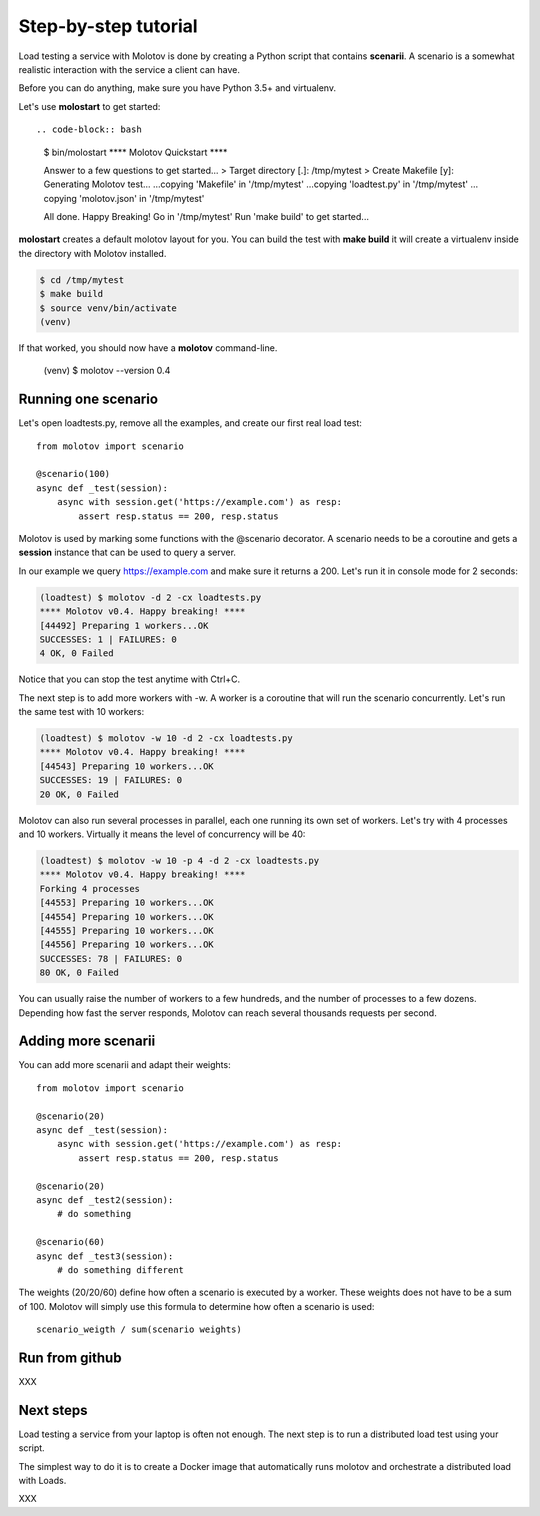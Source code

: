 Step-by-step tutorial
=====================

Load testing a service with Molotov is done by creating a Python
script that contains **scenarii**. A scenario is a somewhat
realistic interaction with the service a client can have.

Before you can do anything, make sure you have Python 3.5+ and
virtualenv.

Let's use **molostart** to get started::

.. code-block:: bash

    $ bin/molostart
    **** Molotov Quickstart ****

    Answer to a few questions to get started...
    > Target directory [.]: /tmp/mytest
    > Create Makefile [y]:
    Generating Molotov test...
    …copying 'Makefile' in '/tmp/mytest'
    …copying 'loadtest.py' in '/tmp/mytest'
    …copying 'molotov.json' in '/tmp/mytest'

    All done. Happy Breaking!
    Go in '/tmp/mytest'
    Run 'make build' to get started...

**molostart** creates a default molotov layout for you.
You can build the test with **make build** it will create
a virtualenv inside the directory with Molotov installed.


.. code-block:: bash

    $ cd /tmp/mytest
    $ make build
    $ source venv/bin/activate
    (venv)

If that worked, you should now have a **molotov** command-line.

    (venv) $ molotov --version
    0.4


Running one scenario
--------------------


Let's open loadtests.py, remove all the examples,
and create our first real load test::

    from molotov import scenario

    @scenario(100)
    async def _test(session):
        async with session.get('https://example.com') as resp:
            assert resp.status == 200, resp.status


Molotov is used by marking some functions with the @scenario decorator.
A scenario needs to be a coroutine and gets a **session** instance that
can be used to query a server.

In our example we query https://example.com and make sure it returns
a 200. Let's run it in console mode for 2 seconds:

.. code-block:: bash

    (loadtest) $ molotov -d 2 -cx loadtests.py
    **** Molotov v0.4. Happy breaking! ****
    [44492] Preparing 1 workers...OK
    SUCCESSES: 1 | FAILURES: 0
    4 OK, 0 Failed

Notice that you can stop the test anytime with Ctrl+C.

The next step is to add more workers with -w. A worker is a coroutine that
will run the scenario concurrently. Let's run the same test with 10 workers:

.. code-block:: bash

    (loadtest) $ molotov -w 10 -d 2 -cx loadtests.py
    **** Molotov v0.4. Happy breaking! ****
    [44543] Preparing 10 workers...OK
    SUCCESSES: 19 | FAILURES: 0
    20 OK, 0 Failed

Molotov can also run several processes in parallel, each one running its
own set of workers. Let's try with 4 processes and 10 workers. Virtually it
means the level of concurrency will be 40:

.. code-block:: bash

    (loadtest) $ molotov -w 10 -p 4 -d 2 -cx loadtests.py
    **** Molotov v0.4. Happy breaking! ****
    Forking 4 processes
    [44553] Preparing 10 workers...OK
    [44554] Preparing 10 workers...OK
    [44555] Preparing 10 workers...OK
    [44556] Preparing 10 workers...OK
    SUCCESSES: 78 | FAILURES: 0
    80 OK, 0 Failed

You can usually raise the number of workers to a few hundreds, and the
number of processes to a few dozens. Depending how fast the server
responds, Molotov can reach several thousands requests per second.


Adding more scenarii
--------------------


You can add more scenarii and adapt their weights::

    from molotov import scenario

    @scenario(20)
    async def _test(session):
        async with session.get('https://example.com') as resp:
            assert resp.status == 200, resp.status

    @scenario(20)
    async def _test2(session):
        # do something

    @scenario(60)
    async def _test3(session):
        # do something different


The weights (20/20/60) define how often a scenario is executed by a worker.
These weights does not have to be a sum of 100. Molotov will simply use
this formula to determine how often a scenario is used::

    scenario_weigth / sum(scenario weights)

Run from github
---------------

XXX


Next steps
----------

Load testing a service from your laptop is often not enough. The next
step is to run a distributed load test using your script.

The simplest way to do it is to create a Docker image that automatically
runs molotov and orchestrate a distributed load with Loads.

XXX

